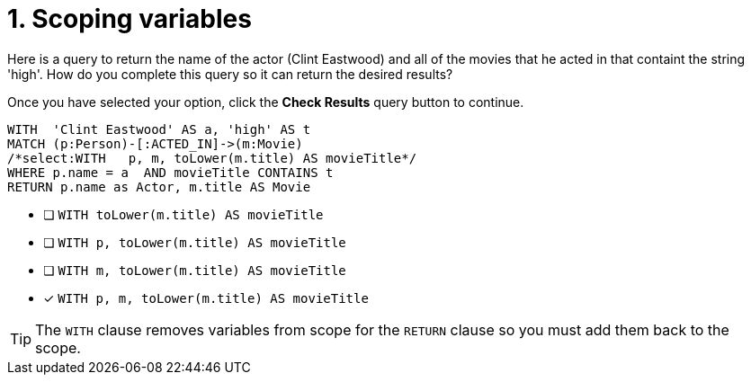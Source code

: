 [.question.select-in-source]
= 1. Scoping variables

Here is a query to return the name of the actor (Clint Eastwood) and all of the movies that he acted in that containt the string 'high'.
How do you complete this query so it can return the desired results?

Once you have selected your option, click the **Check Results** query button to continue.

[source,cypher,role=nocopy noplay]
----
WITH  'Clint Eastwood' AS a, 'high' AS t
MATCH (p:Person)-[:ACTED_IN]->(m:Movie)
/*select:WITH   p, m, toLower(m.title) AS movieTitle*/
WHERE p.name = a  AND movieTitle CONTAINS t
RETURN p.name as Actor, m.title AS Movie
----


* [ ] `WITH   toLower(m.title) AS movieTitle`
* [ ] `WITH   p, toLower(m.title) AS movieTitle`
* [ ] `WITH   m, toLower(m.title) AS movieTitle`
* [x] `WITH   p, m, toLower(m.title) AS movieTitle`

[TIP]
====
The `WITH` clause removes variables from scope for the `RETURN` clause so you must add them back to the scope.
====
